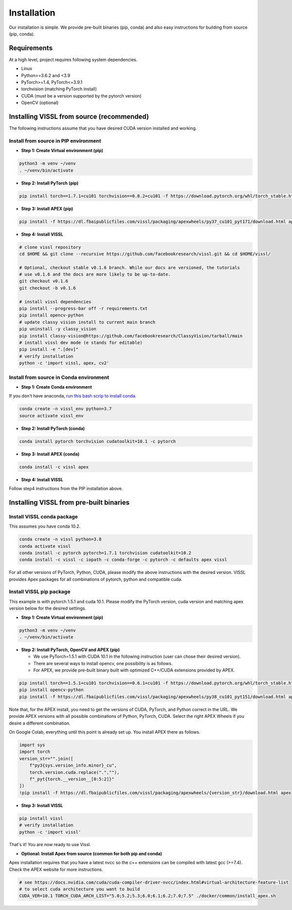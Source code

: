 Installation
==================

Our installation is simple. We provide pre-built binaries (pip, conda) and also easy instructions for building from source (pip, conda).

Requirements
----------------

At a high level, project requires following system dependencies.

- Linux
- Python>=3.6.2 and <3.9
- PyTorch>=1.4, PyTorch<=3.9.1
- torchvision (matching PyTorch install)
- CUDA (must be a version supported by the pytorch version)
- OpenCV (optional)

Installing VISSL from source (recommended)
-------------------------------------------
The following instructions assume that you have desired CUDA version installed and working.

Install from source in PIP environment
~~~~~~~~~~~~~~~~~~~~~~~~~~~~~~~~~~~~~~~~~

- **Step 1: Create Virtual environment (pip)**

.. code-block:: bash

    python3 -m venv ~/venv
    . ~/venv/bin/activate


- **Step 2: Install PyTorch (pip)**

.. code-block:: bash

    pip install torch==1.7.1+cu101 torchvision==0.8.2+cu101 -f https://download.pytorch.org/whl/torch_stable.html


- **Step 3: Install APEX (pip)**

.. code-block:: bash

    pip install -f https://dl.fbaipublicfiles.com/vissl/packaging/apexwheels/py37_cu101_pyt171/download.html apex


- **Step 4: Install VISSL**

.. code-block:: bash

    # clone vissl repository
    cd $HOME && git clone --recursive https://github.com/facebookresearch/vissl.git && cd $HOME/vissl/

    # Optional, checkout stable v0.1.6 branch. While our docs are versioned, the tutorials
    # use v0.1.6 and the docs are more likely to be up-to-date.
    git checkout v0.1.6
    git checkout -b v0.1.6

    # install vissl dependencies
    pip install --progress-bar off -r requirements.txt
    pip install opencv-python
    # update classy vision install to current main branch
    pip uninstall -y classy_vision
    pip install classy-vision@https://github.com/facebookresearch/ClassyVision/tarball/main
    # install vissl dev mode (e stands for editable)
    pip install -e ".[dev]"
    # verify installation
    python -c 'import vissl, apex, cv2'


Install from source in Conda environment
~~~~~~~~~~~~~~~~~~~~~~~~~~~~~~~~~~~~~~~~~~~~~~~~~~

- **Step 1: Create Conda environment**

If you don't have anaconda, `run this bash scrip to install conda <https://github.com/facebookresearch/vissl/blob/main/docker/common/install_conda.sh>`_.

.. code-block:: bash

    conda create -n vissl_env python=3.7
    source activate vissl_env


- **Step 2: Install PyTorch (conda)**

.. code-block:: bash

    conda install pytorch torchvision cudatoolkit=10.1 -c pytorch


- **Step 3: Install APEX (conda)**

.. code-block:: bash

    conda install -c vissl apex


- **Step 4: Install VISSL**
Follow step4 instructions from the PIP installation above.


Installing VISSL from pre-built binaries
-------------------------------------------

Install VISSL conda package
~~~~~~~~~~~~~~~~~~~~~~~~~~~~~~~~~~~

This assumes you have conda 10.2.

.. code-block:: bash

    conda create -n vissl python=3.8
    conda activate vissl
    conda install -c pytorch pytorch=1.7.1 torchvision cudatoolkit=10.2
    conda install -c vissl -c iopath -c conda-forge -c pytorch -c defaults apex vissl

For all other versions of PyTorch, Python, CUDA, please modify the above instructions with the
desired version. VISSL provides Apex packages for all combinations of pytorch, python and compatible cuda.

Install VISSL pip package
~~~~~~~~~~~~~~~~~~~~~~~~~~~~~~~~

This example is with pytorch 1.5.1 and cuda 10.1. Please modify the PyTorch version, cuda version and matching apex version below for the desired settings.

- **Step 1: Create Virtual environment (pip)**

.. code-block:: bash

    python3 -m venv ~/venv
    . ~/venv/bin/activate


- **Step 2: Install PyTorch, OpenCV and APEX (pip)**

  * We use PyTorch=1.5.1 with CUDA 10.1 in the following instruction (user can chose their desired version).
  * There are several ways to install opencv, one possibility is as follows.
  * For APEX, we provide pre-built binary built with optimized C++/CUDA extensions provided by APEX.

.. code-block:: bash

    pip install torch==1.5.1+cu101 torchvision==0.6.1+cu101 -f https://download.pytorch.org/whl/torch_stable.html
    pip install opencv-python
    pip install -f https://dl.fbaipublicfiles.com/vissl/packaging/apexwheels/py38_cu101_pyt151/download.html apex


Note that, for the APEX install, you need to get the versions of CUDA, PyTorch, and Python correct in the URL. We provide APEX versions with all possible combinations of Python, PyTorch, CUDA. Select the right APEX Wheels if you desire a different combination.

On Google Colab, everything until this point is already set up. You install APEX there as follows.

.. code-block:: python

    import sys
    import torch
    version_str="".join([
        f"py3{sys.version_info.minor}_cu",
        torch.version.cuda.replace(".",""),
        f"_pyt{torch.__version__[0:5:2]}"
    ])
    !pip install -f https://dl.fbaipublicfiles.com/vissl/packaging/apexwheels/{version_str}/download.html apex


- **Step 3: Install VISSL**

.. code-block:: bash

    pip install vissl
    # verify installation
    python -c 'import vissl'

That's it! You are now ready to use Vissl.

- **Optional: Install Apex from source (common for both pip and conda)**

Apex installation requires that you have a latest nvcc so the c++ extensions can be compiled with latest gcc (>=7.4). Check the APEX website for more instructions.

.. code-block:: bash

    # see https://docs.nvidia.com/cuda/cuda-compiler-driver-nvcc/index.html#virtual-architecture-feature-list
    # to select cuda architecture you want to build
    CUDA_VER=10.1 TORCH_CUDA_ARCH_LIST="5.0;5.2;5.3;6.0;6.1;6.2;7.0;7.5" ./docker/common/install_apex.sh
